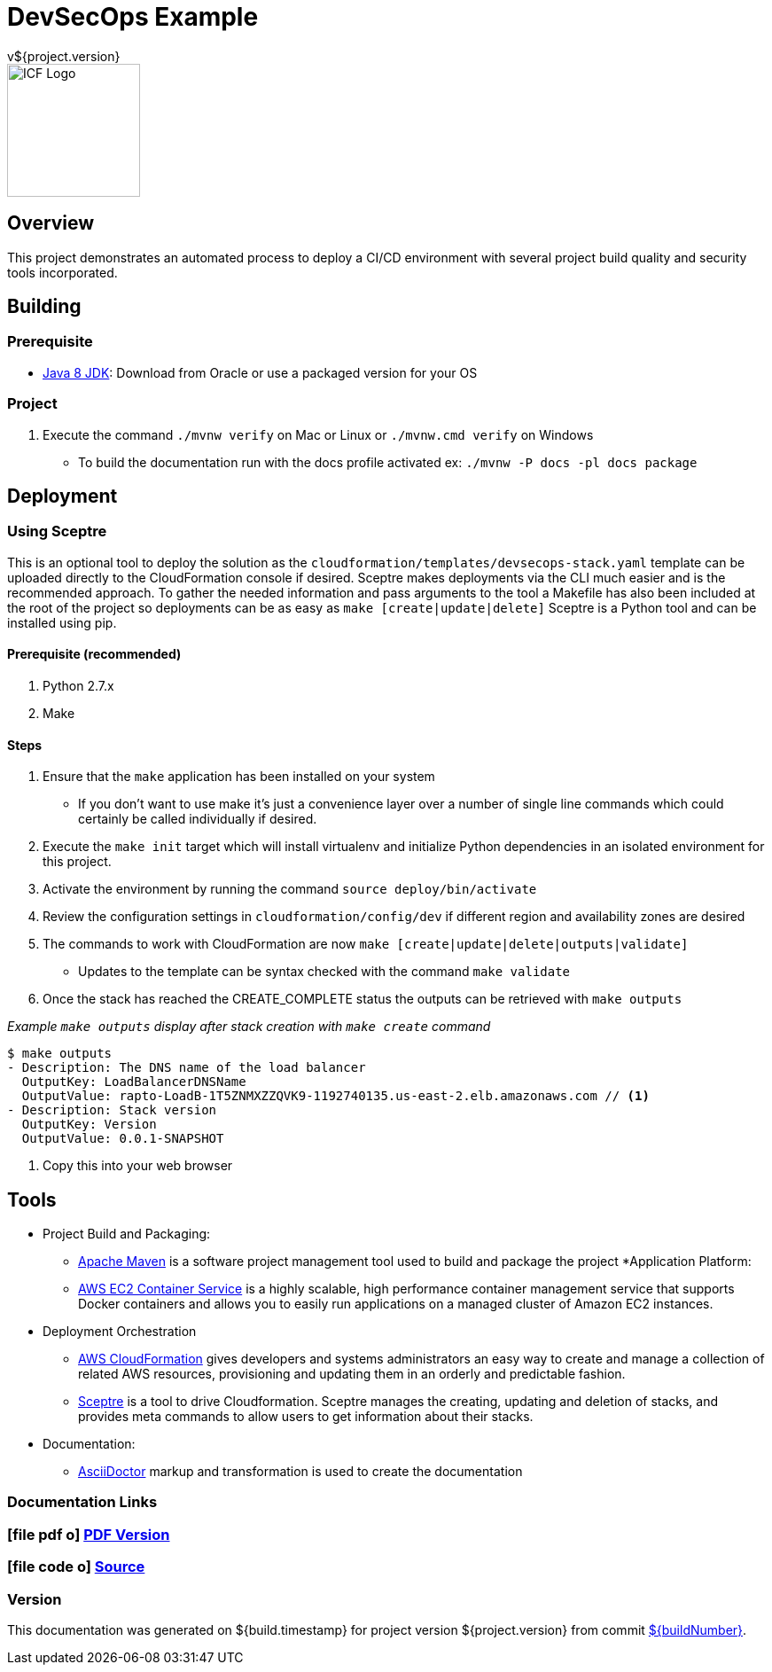 = DevSecOps Example
v${project.version}
ifdef::backend-pdf[]
:title-logo-image: image:icf-logo.png[500, 500, align="center"]
endif::backend-pdf[]

ifdef::backend-html5[]
image::icf-logo.png[ICF Logo, 150, 150, float="left"]
endif::backend-html5[]

== Overview

This project demonstrates an automated process to deploy a CI/CD environment with several project build quality and
security tools incorporated.

== Building

=== Prerequisite

* http://www.oracle.com/technetwork/pt/java/javase/downloads/index.html[Java 8 JDK^]: Download from Oracle or
    use a packaged version for your OS

=== Project

. Execute the command `./mvnw verify` on Mac or Linux or `./mvnw.cmd verify` on Windows
    ** To build the documentation run with the docs profile activated ex: `./mvnw -P docs -pl docs package`

== Deployment

=== Using Sceptre

This is an optional tool to deploy the solution as the `cloudformation/templates/devsecops-stack.yaml` template
can be uploaded directly to the CloudFormation console if desired. Sceptre makes deployments via the CLI much easier
and is the recommended approach. To gather the needed information and pass arguments to the tool a Makefile has also
been included at the root of the project so deployments can be as easy as `make [create|update|delete]` Sceptre is a
Python tool and can be installed using pip.

==== Prerequisite (recommended)

. Python 2.7.x
. Make

==== Steps

. Ensure that the `make` application has been installed on your system
    ** If you don't want to use make it's just a convenience layer over a number of single line commands which could
    certainly be called individually if desired.
. Execute the `make init` target which will install virtualenv and initialize Python dependencies in an isolated environment
    for this project.
. Activate the environment by running the command `source deploy/bin/activate`
. Review the configuration settings in `cloudformation/config/dev` if different region and availability zones are desired
. The commands to work with CloudFormation are now `make [create|update|delete|outputs|validate]`
    ** Updates to the template can be syntax checked with the command `make validate`
. Once the stack has reached the CREATE_COMPLETE status the outputs can be retrieved with `make outputs`

_Example `make outputs` display after stack creation with `make create` command_
```shell
$ make outputs
- Description: The DNS name of the load balancer
  OutputKey: LoadBalancerDNSName
  OutputValue: rapto-LoadB-1T5ZNMXZZQVK9-1192740135.us-east-2.elb.amazonaws.com // <1>
- Description: Stack version
  OutputKey: Version
  OutputValue: 0.0.1-SNAPSHOT
```
<1> Copy this into your web browser

== Tools

* Project Build and Packaging:
    ** https://maven.apache.org/[Apache Maven^] is a software project management tool used to build and package the project
*Application Platform:
    ** https://aws.amazon.com/ecs/[AWS EC2 Container Service^] is a highly scalable, high performance container
        management service that supports Docker containers and allows you to easily run applications on a managed
        cluster of Amazon EC2 instances.
* Deployment Orchestration
    ** https://aws.amazon.com/cloudformation/[AWS CloudFormation^] gives developers and systems administrators an easy way to
        create and manage a collection of related AWS resources, provisioning and updating them in an orderly and predictable
        fashion.
    ** https://sceptre.cloudreach.com[Sceptre^] is a tool to drive Cloudformation. Sceptre manages the creating, updating and
        deletion of stacks, and provides meta commands to allow users to get information about their stacks.
* Documentation:
    ** http://asciidoctor.org[AsciiDoctor^] markup and transformation is used to create the documentation

=== Documentation Links
////
PDF Generation gives an error if you try to use icons
////
ifdef::backend-html5[]
=== icon:file-pdf-o[] pass:[<a href="./raptor-devops.pdf" target="_blank">PDF Version</a>]
=== icon:file-code-o[] https://github.com/ICFI/raptor-devops[Source^]
endif::backend-html5[]
ifdef::backend-pdf[]
=== https://github.com/ICFI/raptor-devops[Source^]
endif::backend-pdf[]

=== Version

This documentation was generated on ${build.timestamp} for project version ${project.version} from commit https://github.com/spohnan/lucee-eb-example/commit/${buildNumber}[${buildNumber}^].